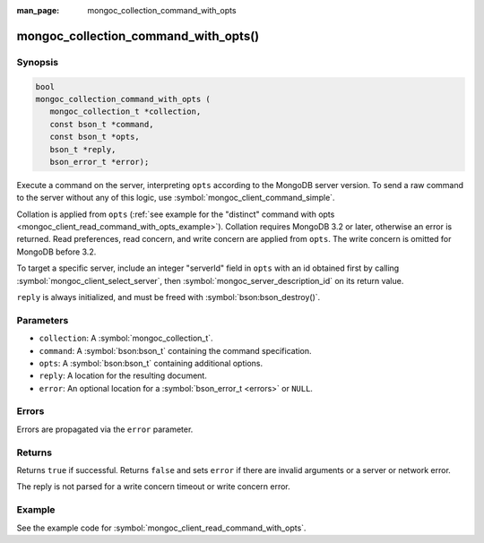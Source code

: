 :man_page: mongoc_collection_command_with_opts

mongoc_collection_command_with_opts()
=====================================

Synopsis
--------

.. code-block:: c

  bool
  mongoc_collection_command_with_opts (
     mongoc_collection_t *collection,
     const bson_t *command,
     const bson_t *opts,
     bson_t *reply,
     bson_error_t *error);


Execute a command on the server, interpreting ``opts`` according to the MongoDB server version. To send a raw command to the server without any of this logic, use :symbol:`mongoc_client_command_simple`.

Collation is applied from ``opts`` (:ref:`see example for the "distinct" command with opts <mongoc_client_read_command_with_opts_example>`). Collation requires MongoDB 3.2 or later, otherwise an error is returned. Read preferences, read concern, and write concern are applied from ``opts``. The write concern is omitted for MongoDB before 3.2.

To target a specific server, include an integer "serverId" field in ``opts`` with an id obtained first by calling :symbol:`mongoc_client_select_server`, then :symbol:`mongoc_server_description_id` on its return value.

``reply`` is always initialized, and must be freed with :symbol:`bson:bson_destroy()`.

Parameters
----------

* ``collection``: A :symbol:`mongoc_collection_t`.
* ``command``: A :symbol:`bson:bson_t` containing the command specification.
* ``opts``: A :symbol:`bson:bson_t` containing additional options.
* ``reply``: A location for the resulting document.
* ``error``: An optional location for a :symbol:`bson_error_t <errors>` or ``NULL``.

Errors
------

Errors are propagated via the ``error`` parameter.

Returns
-------

Returns ``true`` if successful. Returns ``false`` and sets ``error`` if there are invalid arguments or a server or network error.

The reply is not parsed for a write concern timeout or write concern error.

Example
-------

See the example code for :symbol:`mongoc_client_read_command_with_opts`.

